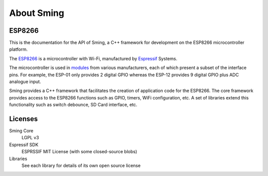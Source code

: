 About Sming
===========

ESP8266
-------

This is the documentation for the API of Sming, a C++ framework for development on the ESP8266 microcontroller platform.

The `ESP8266 <https://www.espressif.com/en/products/hardware/esp8266ex/overview>`__ is a microcontroller with Wi-Fi,
manufactured by `Espressif <https://espressif.com>`__ Systems.

The microcontroller is used in `modules <https://en.wikipedia.org/wiki/ESP8266>`__ from various manufacturers,
each of which present a subset of the interface pins.
For example, the ESP-01 only provides 2 digital GPIO whereas the ESP-12 provides 9 digital GPIO plus ADC analogue input.

Sming provides a C++ framework that facilitates the creation of application code for the ESP8266.
The core framework provides access to the ESP8266 functions such as GPIO, timers, WiFi configuration, etc.
A set of libraries extend this functionality such as switch debounce, SD Card interface, etc.

Licenses
--------

Sming Core
   LGPL v3

Espressif SDK
   ESPRSSIF MIT License (with some closed-source blobs)

Libraries
   See each library for details of its own open source license
